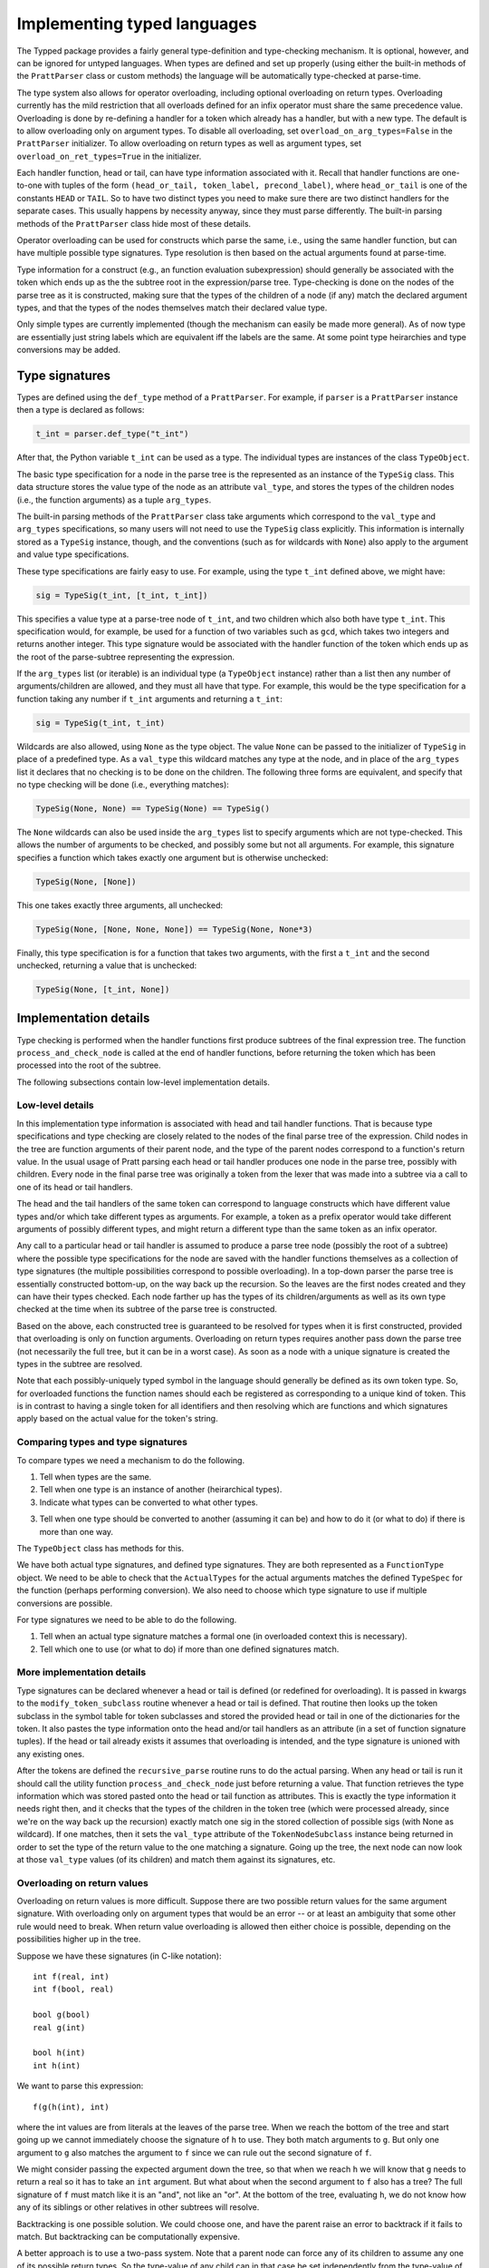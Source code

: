 Implementing typed languages
============================

The Typped package provides a fairly general type-definition and type-checking
mechanism.  It is optional, however, and can be ignored for untyped languages.
When types are defined and set up properly (using either the built-in methods
of the ``PrattParser`` class or custom methods) the language will be
automatically type-checked at parse-time.

The type system also allows for operator overloading, including optional
overloading on return types.  Overloading currently has the mild restriction
that all overloads defined for an infix operator must share the same precedence
value.  Overloading is done by re-defining a handler for a token which already
has a handler, but with a new type.  The default is to allow overloading only
on argument types.  To disable all overloading, set
``overload_on_arg_types=False`` in the ``PrattParser`` initializer.  To allow
overloading on return types as well as argument types, set
``overload_on_ret_types=True`` in the initializer.

Each handler function, head or tail, can have type information associated with
it.  Recall that handler functions are one-to-one with tuples of the form
``(head_or_tail, token_label, precond_label)``, where ``head_or_tail`` is one
of the constants ``HEAD`` or ``TAIL``.  So to have two distinct types you need
to make sure there are two distinct handlers for the separate cases.  This
usually happens by necessity anyway, since they must parse differently.  The
built-in parsing methods of the ``PrattParser`` class hide most of these details.

Operator overloading can be used for constructs which parse the same, i.e.,
using the same handler function, but can have multiple possible type
signatures.  Type resolution is then based on the actual arguments found at
parse-time.

Type information for a construct (e.g., an function evaluation subexpression)
should generally be associated with the token which ends up as the the subtree
root in the expression/parse tree.  Type-checking is done on the nodes of the
parse tree as it is constructed, making sure that the types of the children of
a node (if any) match the declared argument types, and that the types of the
nodes themselves match their declared value type.

Only simple types are currently implemented (though the mechanism can easily be
made more general).  As of now type are essentially just string labels which
are equivalent iff the labels are the same.  At some point type heirarchies and
type conversions may be added.

Type signatures
---------------

Types are defined using the ``def_type`` method of a ``PrattParser``.  For example,
if ``parser`` is a ``PrattParser`` instance then a type is declared as follows:

.. code-block:: python

   t_int = parser.def_type("t_int")

After that, the Python variable ``t_int`` can be used as a type.  The
individual types are instances of the class ``TypeObject``.

The basic type specification for a node in the parse tree is the represented as
an instance of the ``TypeSig`` class.  This data structure stores the value
type of the node as an attribute ``val_type``, and stores the types of the
children nodes (i.e., the function arguments) as a tuple ``arg_types``.

The built-in parsing methods of the ``PrattParser`` class take arguments which
correspond to the ``val_type`` and ``arg_types`` specifications, so many users
will not need to use the ``TypeSig`` class explicitly.  This information is
internally stored as a ``TypeSig`` instance, though, and the conventions (such
as for wildcards with ``None``) also apply to the argument and value type
specifications.

These type specifications are fairly easy to use.  For example, using the type
``t_int`` defined above, we might have:

.. code-block:: python

   sig = TypeSig(t_int, [t_int, t_int])

This specifies a value type at a parse-tree node of ``t_int``, and two children
which also both have type ``t_int``.  This specification would, for example, be
used for a function of two variables such as ``gcd``, which takes two integers
and returns another integer.  This type signature would be associated with the
handler function of the token which ends up as the root of the parse-subtree
representing the expression.

If the ``arg_types`` list (or iterable) is an individual type (a ``TypeObject``
instance) rather than a list then any number of arguments/children are allowed,
and they must all have that type.  For example, this would be the type
specification for a function taking any number if ``t_int`` arguments and
returning a ``t_int``:

.. code-block:: python

   sig = TypeSig(t_int, t_int)

Wildcards are also allowed, using ``None`` as the type object.  The value
``None`` can be passed to the initializer of ``TypeSig`` in place of a
predefined type.  As a ``val_type`` this wildcard matches any type at the node,
and in place of the ``arg_types`` list it declares that no checking is to be
done on the children.  The following three forms are equivalent, and specify
that no type checking will be done (i.e., everything matches):

.. code-block:: python

   TypeSig(None, None) == TypeSig(None) == TypeSig()

The ``None`` wildcards can also be used inside the
``arg_types`` list to specify arguments which are not type-checked.  This allows
the number of arguments to be checked, and possibly some but not all arguments.
For example, this signature specifies a function which takes exactly one argument
but is otherwise unchecked:

.. code-block:: python

   TypeSig(None, [None])

This one takes exactly three arguments, all unchecked:

.. code-block:: python

   TypeSig(None, [None, None, None]) == TypeSig(None, None*3)

Finally, this type specification is for a function that takes two arguments,
with the first a ``t_int`` and the second unchecked, returning a value that
is unchecked:

.. code-block:: python

   TypeSig(None, [t_int, None])

Implementation details
----------------------

Type checking is performed when the handler functions first produce subtrees
of the final expression tree.  The function ``process_and_check_node`` is
called at the end of handler functions, before returning the token which has been
processed into the root of the subtree.

The following subsections contain low-level implementation details.

Low-level details
~~~~~~~~~~~~~~~~~

In this implementation type information is associated with head and tail handler
functions.  That is because type specifications and type checking are closely
related to the nodes of the final parse tree of the expression.  Child nodes in
the tree are function arguments of their parent node, and the type of the
parent nodes correspond to a function's return value.  In the usual usage of
Pratt parsing each head or tail handler produces one node in the parse tree,
possibly with children.  Every node in the final parse tree was originally a
token from the lexer that was made into a subtree via a call to one of its head
or tail handlers.

The head and the tail handlers of the same token can correspond to language
constructs which have different value types and/or which take different types
as arguments.  For example, a token as a prefix operator would take different
arguments of possibly different types, and might return a different type than
the same token as an infix operator.

Any call to a particular head or tail handler is assumed to produce a parse tree
node (possibly the root of a subtree) where the possible type specifications
for the node are saved with the handler functions themselves as a collection of
type signatures (the multiple possibilities correspond to possible
overloading).  In a top-down parser the parse tree is essentially constructed
bottom-up, on the way back up the recursion.  So the leaves are the first nodes
created and they can have their types checked.  Each node farther up has the
types of its children/arguments as well as its own type checked at the time
when its subtree of the parse tree is constructed.

Based on the above, each constructed tree is guaranteed to be resolved for
types when it is first constructed, provided that overloading is only on
function arguments.  Overloading on return types requires another pass down the
parse tree (not necessarily the full tree, but it can be in a worst case).  As
soon as a node with a unique signature is created the types in the subtree are
resolved.

Note that each possibly-uniquely typed symbol in the language should generally
be defined as its own token type.  So, for overloaded functions the function
names should each be registered as corresponding to a unique kind of token.
This is in contrast to having a single token for all identifiers and then
resolving which are functions and which signatures apply based on the actual
value for the token's string.

Comparing types and type signatures
~~~~~~~~~~~~~~~~~~~~~~~~~~~~~~~~~~~

To compare types we need a mechanism to do the following.

1. Tell when types are the same.

2. Tell when one type is an instance of another (heirarchical types).

3. Indicate what types can be converted to what other types.

3. Tell when one type should be converted to another (assuming it can be) and
   how to do it (or what to do) if there is more than one way.

The ``TypeObject`` class has methods for this.

We have both actual type signatures, and defined type signatures.  They are
both represented as a ``FunctionType`` object.  We need to be able to check
that the ``ActualTypes`` for the actual arguments matches the defined
``TypeSpec`` for the function (perhaps performing conversion).  We also need to
choose which type signature to use if multiple conversions are possible.

For type signatures we need to be able to do the following.

1. Tell when an actual type signature matches a formal one (in overloaded context 
   this is necessary).

2. Tell which one to use (or what to do) if more than one defined signatures
   match.

More implementation details
~~~~~~~~~~~~~~~~~~~~~~~~~~~

Type signatures can be declared whenever a head or tail is defined (or redefined
for overloading).  It is passed in kwargs to the ``modify_token_subclass``
routine whenever a head or tail is defined.  That routine then looks up the token
subclass in the symbol table for token subclasses and stored the provided head
or tail in one of the dictionaries for the token.  It also pastes the type
information onto the head and/or tail handlers as an attribute (in a set of
function signature tuples).  If the head or tail already exists it assumes that
overloading is intended, and the type signature is unioned with any existing
ones.

After the tokens are defined the ``recursive_parse`` routine runs to do the
actual parsing.  When any head or tail is run it should call the utility function
``process_and_check_node`` just before returning a value.  That function
retrieves the type information which was stored pasted onto the head or tail
function as attributes.  This is exactly the type information it needs right
then, and it checks that the types of the children in the token tree (which
were processed already, since we're on the way back up the recursion) exactly
match one sig in the stored collection of possible sigs (with None as
wildcard).  If one matches, then it sets the ``val_type`` attribute of the
``TokenNodeSubclass`` instance being returned in order to set the type of the
return value to the one matching a signature.  Going up the tree, the next node
can now look at those ``val_type`` values (of its children) and match them
against its signatures, etc.

Overloading on return values
~~~~~~~~~~~~~~~~~~~~~~~~~~~~

Overloading on return values is more difficult.  Suppose there are two possible
return values for the same argument signature.  With overloading only on
argument types that would be an error -- or at least an ambiguity that some
other rule would need to break.  When return value overloading is allowed then
either choice is possible, depending on the possibilities higher up in the
tree.

Suppose we have these signatures (in C-like notation)::

    int f(real, int)
    int f(bool, real)

    bool g(bool)
    real g(int)

    bool h(int)
    int h(int)
    
We want to parse this expression::

    f(g(h(int), int)

where the int values are from literals at the leaves of the parse tree.  When
we reach the bottom of the tree and start going up we cannot immediately choose
the signature of ``h`` to use.  They both match arguments to ``g``.  But only
one argument to ``g`` also matches the argument to ``f`` since we can rule out
the second signature of ``f``.

We might consider passing the expected argument down the tree, so that when we
reach ``h`` we will know that ``g`` needs to return a real so it has to take an
``int`` argument.  But what about when the second argument to ``f`` also has a
tree? The full signature of ``f`` must match like it is an "and", not like an
"or".  At the bottom of the tree, evaluating ``h``, we do not know how any of
its siblings or other relatives in other subtrees will resolve.

Backtracking is one possible solution.  We could choose one, and have the
parent raise an error to backtrack if it fails to match.  But backtracking can
be computationally expensive.

A better approach is to use a two-pass system.  Note that a parent node can
force any of its children to assume any one of its possible return types.  So
the type-value of any child can in that case be set independently from the
type-value of its siblings.  When the parent node knows all the possible types
for each argument it can match against all its possible signatures and resolve
to one signature (or raise an error).  Going up on the first-pass recursion
will propagage up all the possibilities.  Going down on the second pass will
propagate down the final signature-binding choices.

Previous explanation, combine best of both:

Suppose we pass all the possible return values to the parent.  Each sibling
does that.  Then, it can calculate all its possible return values and pass
those to its parent.  At some point it reaches the top again, and a function
knows whether or not some unique return value has matched.  If so, then we can
go back down the tree again and fix the return values, which fix the argument
values, and so forth.  All this stuff can be pasted onto the token class
instances as necessary.  This is more expensive, but it doesn't seem
exponential or anything.  Just another pass or two.

Update: for the gist see below and section in the code explaining basics.
Also, move toward full-sig comparison model and explanations.  - On way up the
tree, collect all the possible signature types, including *all possible*
conversions which might give different return values, and save them with each
node.  Include all possible because going up the tree we don't know what might
possibly be needed.

- On way back down the tree (or down the subtree if done partially) resolve the
  possible types to a single type.

- Resolution is by removing impossible types, and running a ranking function on
  the remaining ones.  Remaining ties raise an exception.


